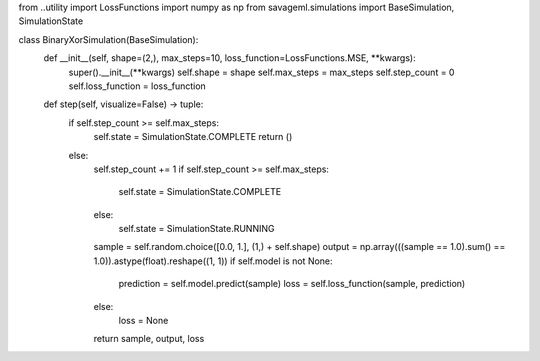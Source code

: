 from ..utility import LossFunctions
import numpy as np
from savageml.simulations import BaseSimulation, SimulationState


class BinaryXorSimulation(BaseSimulation):
    def __init__(self, shape=(2,), max_steps=10, loss_function=LossFunctions.MSE, **kwargs):
        super().__init__(**kwargs)
        self.shape = shape
        self.max_steps = max_steps
        self.step_count = 0
        self.loss_function = loss_function

    def step(self, visualize=False) -> tuple:
        if self.step_count >= self.max_steps:
            self.state = SimulationState.COMPLETE
            return ()
        else:
            self.step_count += 1
            if self.step_count >= self.max_steps:
                self.state = SimulationState.COMPLETE
            else:
                self.state = SimulationState.RUNNING
            sample = self.random.choice([0.0, 1.], (1,) + self.shape)
            output = np.array(((sample == 1.0).sum() == 1.0)).astype(float).reshape((1, 1))
            if self.model is not None:
                prediction = self.model.predict(sample)
                loss = self.loss_function(sample, prediction)
            else:
                loss = None
            return sample, output, loss
